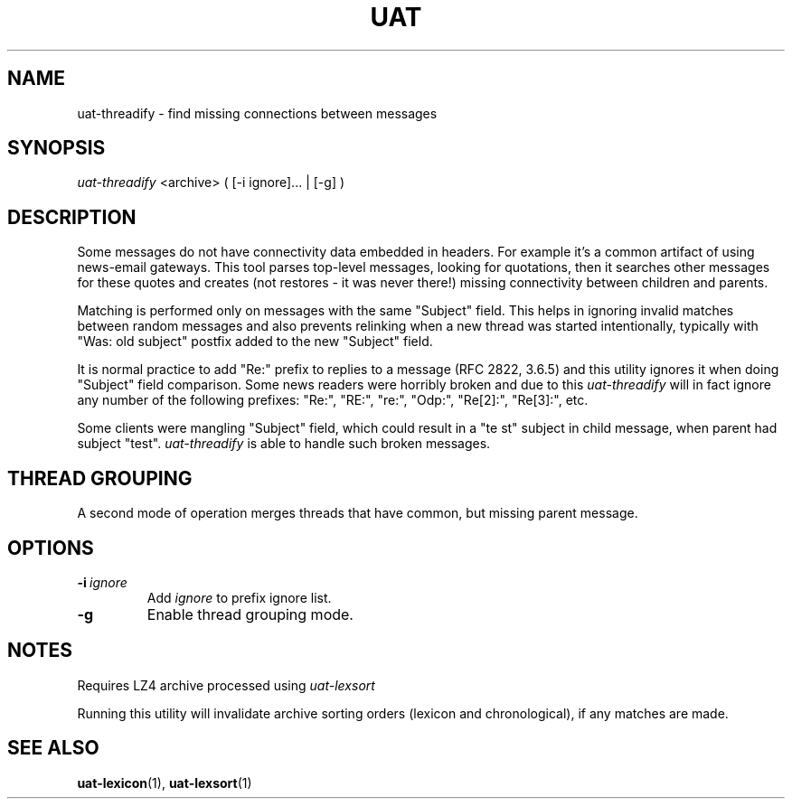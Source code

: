 .TH UAT 1 2016-11-24 UAT "Usenet Archive Toolkit"
.SH NAME
uat-threadify \- find missing connections between messages
.SH SYNOPSIS
.I uat-threadify
<archive>
( [-i ignore]... | [-g] )
.SH DESCRIPTION
Some messages do not have connectivity data embedded in headers. For example
it's a common artifact of using news-email gateways. This tool parses
top-level messages, looking for quotations, then it searches other messages
for these quotes and creates (not restores \- it was never there!) missing
connectivity between children and parents.

Matching is performed only on messages with the same "Subject" field. This
helps in ignoring invalid matches between random messages and also prevents
relinking when a new thread was started intentionally, typically with "Was:
old subject" postfix added to the new "Subject" field.

It is normal practice to add "Re:" prefix to replies to a message (RFC 2822,
3.6.5) and this utility ignores it when doing "Subject" field comparison.
Some news readers were horribly broken and due to this
.I uat-threadify
will in fact ignore any number of the following prefixes: "Re:", "RE:",
"re:", "Odp:", "Re[2]:", "Re[3]:", etc.

Some clients were mangling "Subject" field, which could result in a "te st"
subject in child message, when parent had subject "test".
.I uat-threadify
is able to handle such broken messages.
.SH THREAD GROUPING
A second mode of operation merges threads that have common, but missing parent
message.
.SH OPTIONS
.TP
.BR -i\fI\ ignore
Add
.I ignore
to prefix ignore list.
.TP
.BR -g
Enable thread grouping mode.
.SH NOTES
Requires LZ4 archive processed using
.I uat-lexsort

Running this utility will invalidate archive sorting orders (lexicon and
chronological), if any matches are made.
.SH "SEE ALSO"
.ad l
.nh
.BR \%uat-lexicon (1),
.BR \%uat-lexsort (1)
